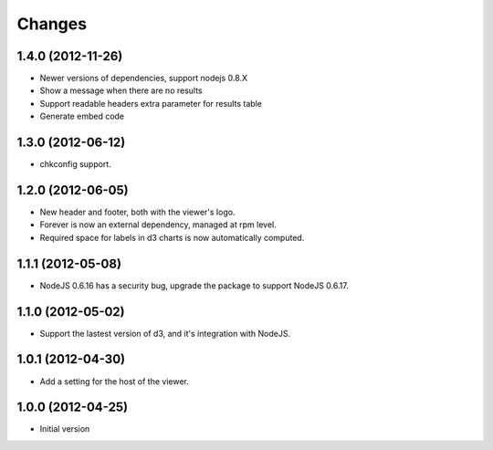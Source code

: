 Changes
=======

1.4.0 (2012-11-26)
------------------

- Newer versions of dependencies, support nodejs 0.8.X
- Show a message when there are no results
- Support readable headers extra parameter for results table
- Generate embed code

1.3.0 (2012-06-12)
------------------

- chkconfig support.

1.2.0 (2012-06-05)
------------------

- New header and footer, both with the viewer's logo.
- Forever is now an external dependency, managed at rpm level.
- Required space for labels in d3 charts is now automatically computed.

1.1.1 (2012-05-08)
------------------

- NodeJS 0.6.16 has a security bug, upgrade the package to support NodeJS 0.6.17.

1.1.0 (2012-05-02)
------------------

- Support the lastest version of d3, and it's integration with NodeJS.

1.0.1 (2012-04-30)
------------------
- Add a setting for the host of the viewer.

1.0.0 (2012-04-25)
------------------
- Initial version
